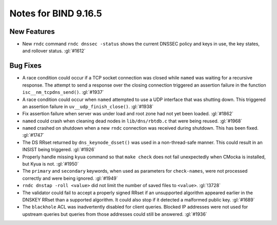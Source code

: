 .. Copyright (C) Internet Systems Consortium, Inc. ("ISC")
..
.. SPDX-License-Identifier: MPL-2.0
..
.. This Source Code Form is subject to the terms of the Mozilla Public
.. License, v. 2.0.  If a copy of the MPL was not distributed with this
.. file, you can obtain one at https://mozilla.org/MPL/2.0/.
..
.. See the COPYRIGHT file distributed with this work for additional
.. information regarding copyright ownership.

Notes for BIND 9.16.5
---------------------

New Features
~~~~~~~~~~~~

- New ``rndc`` command ``rndc dnssec -status`` shows the current DNSSEC
  policy and keys in use, the key states, and rollover status.
  :gl:`#1612`

Bug Fixes
~~~~~~~~~

- A race condition could occur if a TCP socket connection was closed
  while ``named`` was waiting for a recursive response. The attempt to
  send a response over the closing connection triggered an assertion
  failure in the function ``isc__nm_tcpdns_send()``. :gl:`#1937`

- A race condition could occur when ``named`` attempted to use a UDP
  interface that was shutting down. This triggered an assertion failure
  in ``uv__udp_finish_close()``. :gl:`#1938`

- Fix assertion failure when server was under load and root zone had not
  yet been loaded. :gl:`#1862`

- ``named`` could crash when cleaning dead nodes in ``lib/dns/rbtdb.c``
  that were being reused. :gl:`#1968`

- ``named`` crashed on shutdown when a new ``rndc`` connection was
  received during shutdown. This has been fixed. :gl:`#1747`

- The DS RRset returned by ``dns_keynode_dsset()`` was used in a
  non-thread-safe manner. This could result in an INSIST being
  triggered. :gl:`#1926`

- Properly handle missing ``kyua`` command so that ``make check`` does
  not fail unexpectedly when CMocka is installed, but Kyua is not.
  :gl:`#1950`

- The ``primary`` and ``secondary`` keywords, when used as parameters
  for ``check-names``, were not processed correctly and were being
  ignored. :gl:`#1949`

- ``rndc dnstap -roll <value>`` did not limit the number of saved files
  to ``<value>``. :gl:`!3728`

- The validator could fail to accept a properly signed RRset if an
  unsupported algorithm appeared earlier in the DNSKEY RRset than a
  supported algorithm. It could also stop if it detected a malformed
  public key. :gl:`#1689`

- The ``blackhole`` ACL was inadvertently disabled for client queries.
  Blocked IP addresses were not used for upstream queries but queries
  from those addresses could still be answered. :gl:`#1936`
